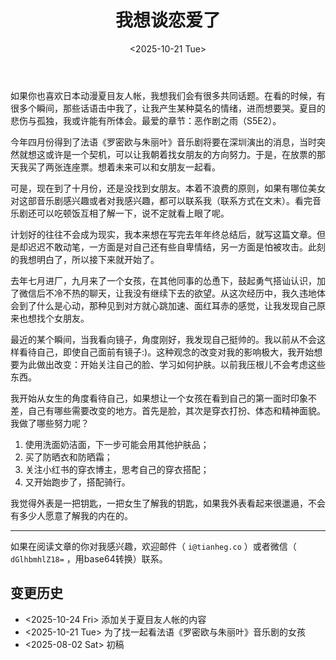 #+TITLE: 我想谈恋爱了
#+DATE: <2025-10-21 Tue>
#+TAGS[]: 随笔

如果你也喜欢日本动漫夏目友人帐，我想我们会有很多共同话题。在看的时候，有很多个瞬间，那些话语击中我了，让我产生某种莫名的情绪，进而想要哭。夏目的悲伤与孤独，我或许能有所体会。最爱的章节：恶作剧之雨（S5E2）。

今年四月份得到了法语《罗密欧与朱丽叶》音乐剧将要在深圳演出的消息，当时突然就想这或许是一个契机，可以让我朝着找女朋友的方向努力。于是，在放票的那天我买了两张连座票。想着未来可以和女朋友一起看。

可是，现在到了十月份，还是没找到女朋友。本着不浪费的原则，如果有哪位美女对这部音乐剧感兴趣或者对我感兴趣，都可以联系我（联系方式在文末）。看完音乐剧还可以吃顿饭互相了解一下，说不定就看上眼了呢。

计划好的往往不会成为现实，我本来想在写完去年年终总结后，就写这篇文章。但是却迟迟不敢动笔，一方面是对自己还有些自卑情结，另一方面是怕被攻击。此刻的我想明白了，所以接下来就开始了。

去年七月进厂，九月来了一个女孩，在其他同事的怂恿下，鼓起勇气搭讪认识，加了微信后不冷不热的聊天，让我没有继续下去的欲望。从这次经历中，我久违地体会到了什么是心动，那种见到对方就心跳加速、面红耳赤的感觉，让我发现自己原来也想找个女朋友。

最近的某个瞬间，当我看向镜子，角度刚好，我发现自己挺帅的。我以前从不会这样看待自己，即使自己面前有镜子:)。这种观念的改变对我的影响极大，我开始想要为此做出改变：开始关注自己的脸、学习如何护肤。以前我压根儿不会考虑这些东西。

我开始从女生的角度看待自己，如果想让一个女孩在看到自己的第一面时印象不差，自己有哪些需要改变的地方。首先是脸，其次是穿衣打扮、体态和精神面貌。我做了哪些努力呢？

1. 使用洗面奶洁面，下一步可能会用其他护肤品；
2. 买了防晒衣和防晒霜；
3. 关注小红书的穿衣博主，思考自己的穿衣搭配；
4. 又开始跑步了，搭配骑行。

我觉得外表是一把钥匙，一把女生了解我的钥匙，如果我外表看起来很邋遢，不会有多少人愿意了解我的内在的。

-----

如果在阅读文章的你对我感兴趣，欢迎邮件（ =i@tianheg.co= ）或者微信（ =dGlhbmhlZ18== ，用base64转换）联系。

** 变更历史

- <2025-10-24 Fri> 添加关于夏目友人帐的内容
- <2025-10-21 Tue> 为了找一起看法语《罗密欧与朱丽叶》音乐剧的女孩
- <2025-08-02 Sat> 初稿
